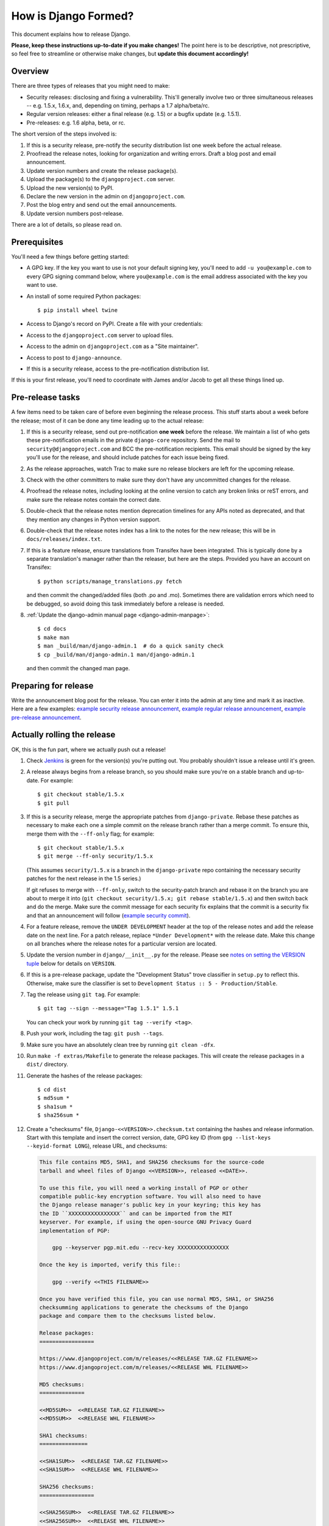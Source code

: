 =====================
How is Django Formed?
=====================

.. highlight:: console

This document explains how to release Django.

**Please, keep these instructions up-to-date if you make changes!** The point
here is to be descriptive, not prescriptive, so feel free to streamline or
otherwise make changes, but **update this document accordingly!**

Overview
========

There are three types of releases that you might need to make:

* Security releases: disclosing and fixing a vulnerability. This'll
  generally involve two or three simultaneous releases -- e.g.
  1.5.x, 1.6.x, and, depending on timing, perhaps a 1.7 alpha/beta/rc.

* Regular version releases: either a final release (e.g. 1.5) or a
  bugfix update (e.g. 1.5.1).

* Pre-releases: e.g. 1.6 alpha, beta, or rc.

The short version of the steps involved is:

#. If this is a security release, pre-notify the security distribution list
   one week before the actual release.

#. Proofread the release notes, looking for organization and writing errors.
   Draft a blog post and email announcement.

#. Update version numbers and create the release package(s).

#. Upload the package(s) to the ``djangoproject.com`` server.

#. Upload the new version(s) to PyPI.

#. Declare the new version in the admin on ``djangoproject.com``.

#. Post the blog entry and send out the email announcements.

#. Update version numbers post-release.

There are a lot of details, so please read on.

Prerequisites
=============

You'll need a few things before getting started:

* A GPG key. If the key you want to use is not your default signing key, you'll
  need to add ``-u you@example.com`` to every GPG signing command below, where
  ``you@example.com`` is the email address associated with the key you want to
  use.

* An install of some required Python packages::

      $ pip install wheel twine

* Access to Django's record on PyPI. Create a file with your credentials:

  .. snippet::
    :filename: ~/.pypirc

    [pypi]
    username:YourUsername
    password:YourPassword

* Access to the ``djangoproject.com`` server to upload files.

* Access to the admin on ``djangoproject.com`` as a "Site maintainer".

* Access to post to ``django-announce``.

* If this is a security release, access to the pre-notification distribution
  list.

If this is your first release, you'll need to coordinate with James and/or
Jacob to get all these things lined up.

Pre-release tasks
=================

A few items need to be taken care of before even beginning the release process.
This stuff starts about a week before the release; most of it can be done
any time leading up to the actual release:

#. If this is a security release, send out pre-notification **one week** before
   the release. We maintain a list of who gets these pre-notification emails in
   the private ``django-core`` repository. Send the mail to
   ``security@djangoproject.com`` and BCC the pre-notification recipients.
   This email should be signed by the key you'll use for the release, and
   should include patches for each issue being fixed.

#. As the release approaches, watch Trac to make sure no release blockers
   are left for the upcoming release.

#. Check with the other committers to make sure they don't have any
   uncommitted changes for the release.

#. Proofread the release notes, including looking at the online
   version to catch any broken links or reST errors, and make sure the
   release notes contain the correct date.

#. Double-check that the release notes mention deprecation timelines
   for any APIs noted as deprecated, and that they mention any changes
   in Python version support.

#. Double-check that the release notes index has a link to the notes
   for the new release; this will be in ``docs/releases/index.txt``.

#. If this is a feature release, ensure translations from Transifex have been
   integrated. This is typically done by a separate translation's manager
   rather than the releaser, but here are the steps. Provided you have an
   account on Transifex::

        $ python scripts/manage_translations.py fetch

   and then commit the changed/added files (both .po and .mo). Sometimes there
   are validation errors which need to be debugged, so avoid doing this task
   immediately before a release is needed.

#. :ref:`Update the django-admin manual page <django-admin-manpage>`::

        $ cd docs
        $ make man
        $ man _build/man/django-admin.1  # do a quick sanity check
        $ cp _build/man/django-admin.1 man/django-admin.1

   and then commit the changed man page.

Preparing for release
=====================

Write the announcement blog post for the release. You can enter it into the
admin at any time and mark it as inactive. Here are a few examples: `example
security release announcement`__, `example regular release announcement`__,
`example pre-release announcement`__.

__ https://www.djangoproject.com/weblog/2013/feb/19/security/
__ https://www.djangoproject.com/weblog/2012/mar/23/14/
__ https://www.djangoproject.com/weblog/2012/nov/27/15-beta-1/

Actually rolling the release
============================

OK, this is the fun part, where we actually push out a release!

#. Check `Jenkins`__ is green for the version(s) you're putting out. You
   probably shouldn't issue a release until it's green.

   __ http://djangoci.com

#. A release always begins from a release branch, so you should make sure
   you're on a stable branch and up-to-date. For example::

        $ git checkout stable/1.5.x
        $ git pull

#. If this is a security release, merge the appropriate patches from
   ``django-private``. Rebase these patches as necessary to make each one a
   simple commit on the release branch rather than a merge commit. To ensure
   this, merge them with the ``--ff-only`` flag; for example::

        $ git checkout stable/1.5.x
        $ git merge --ff-only security/1.5.x

   (This assumes ``security/1.5.x`` is a branch in the ``django-private`` repo
   containing the necessary security patches for the next release in the 1.5
   series.)

   If git refuses to merge with ``--ff-only``, switch to the security-patch
   branch and rebase it on the branch you are about to merge it into (``git
   checkout security/1.5.x; git rebase stable/1.5.x``) and then switch back and
   do the merge. Make sure the commit message for each security fix explains
   that the commit is a security fix and that an announcement will follow
   (`example security commit`__).

   __ https://github.com/django/django/commit/3ef4bbf495cc6c061789132e3d50a8231a89406b

#. For a feature release, remove the ``UNDER DEVELOPMENT`` header at the
   top of the release notes and add the release date on the next line. For a
   patch release, replace ``*Under Development*`` with the release date. Make
   this change on all branches where the release notes for a particular version
   are located.

#. Update the version number in ``django/__init__.py`` for the release.
   Please see `notes on setting the VERSION tuple`_ below for details
   on ``VERSION``.

#. If this is a pre-release package, update the "Development Status" trove
   classifier in ``setup.py`` to reflect this. Otherwise, make sure the
   classifier is set to ``Development Status :: 5 - Production/Stable``.

#. Tag the release using ``git tag``. For example::

        $ git tag --sign --message="Tag 1.5.1" 1.5.1

   You can check your work by running ``git tag --verify <tag>``.

#. Push your work, including the tag: ``git push --tags``.

#. Make sure you have an absolutely clean tree by running ``git clean -dfx``.

#. Run ``make -f extras/Makefile`` to generate the release packages. This will
   create the release packages in a ``dist/`` directory.

#. Generate the hashes of the release packages::

        $ cd dist
        $ md5sum *
        $ sha1sum *
        $ sha256sum *

#. Create a "checksums" file, ``Django-<<VERSION>>.checksum.txt`` containing
   the hashes and release information. Start with this template and insert the
   correct version, date, GPG key ID (from
   ``gpg --list-keys --keyid-format LONG``), release URL, and checksums:

   .. code-block:: text

    This file contains MD5, SHA1, and SHA256 checksums for the source-code
    tarball and wheel files of Django <<VERSION>>, released <<DATE>>.

    To use this file, you will need a working install of PGP or other
    compatible public-key encryption software. You will also need to have
    the Django release manager's public key in your keyring; this key has
    the ID ``XXXXXXXXXXXXXXXX`` and can be imported from the MIT
    keyserver. For example, if using the open-source GNU Privacy Guard
    implementation of PGP:

        gpg --keyserver pgp.mit.edu --recv-key XXXXXXXXXXXXXXXX

    Once the key is imported, verify this file::

        gpg --verify <<THIS FILENAME>>

    Once you have verified this file, you can use normal MD5, SHA1, or SHA256
    checksumming applications to generate the checksums of the Django
    package and compare them to the checksums listed below.

    Release packages:
    =================

    https://www.djangoproject.com/m/releases/<<RELEASE TAR.GZ FILENAME>>
    https://www.djangoproject.com/m/releases/<<RELEASE WHL FILENAME>>

    MD5 checksums:
    ==============

    <<MD5SUM>>  <<RELEASE TAR.GZ FILENAME>>
    <<MD5SUM>>  <<RELEASE WHL FILENAME>>

    SHA1 checksums:
    ===============

    <<SHA1SUM>>  <<RELEASE TAR.GZ FILENAME>>
    <<SHA1SUM>>  <<RELEASE WHL FILENAME>>

    SHA256 checksums:
    =================

    <<SHA256SUM>>  <<RELEASE TAR.GZ FILENAME>>
    <<SHA256SUM>>  <<RELEASE WHL FILENAME>>

#. Sign the checksum file (``gpg --clearsign --digest-algo SHA256
   Django-<version>.checksum.txt``). This generates a signed document,
   ``Django-<version>.checksum.txt.asc`` which you can then verify using ``gpg
   --verify Django-<version>.checksum.txt.asc``.

If you're issuing multiple releases, repeat these steps for each release.

Making the release(s) available to the public
=============================================

Now you're ready to actually put the release out there. To do this:

#. Upload the release package(s) to the djangoproject server, replacing
   A.B. with the appropriate version number, e.g. 1.5 for a 1.5.x release::

        $ scp Django-* djangoproject.com:/home/www/www/media/releases/A.B

#. Upload the checksum file(s)::

        $ scp Django-A.B.C.checksum.txt.asc djangoproject.com:/home/www/www/media/pgp/Django-A.B.C.checksum.txt

#. Test that the release packages install correctly using ``easy_install``
   and ``pip``. Here's one method (which requires `virtualenvwrapper`__)::

        $ RELEASE_VERSION='1.7.2'
        $ MAJOR_VERSION=`echo $RELEASE_VERSION| cut -c 1-3`

        $ mktmpenv
        $ easy_install https://www.djangoproject.com/m/releases/$MAJOR_VERSION/Django-$RELEASE_VERSION.tar.gz
        $ deactivate
        $ mktmpenv
        $ pip install https://www.djangoproject.com/m/releases/$MAJOR_VERSION/Django-$RELEASE_VERSION.tar.gz
        $ deactivate
        $ mktmpenv
        $ pip install https://www.djangoproject.com/m/releases/$MAJOR_VERSION/Django-$RELEASE_VERSION-py2.py3-none-any.whl
        $ deactivate

   This just tests that the tarballs are available (i.e. redirects are up) and
   that they install correctly, but it'll catch silly mistakes.

   __ https://pypi.python.org/pypi/virtualenvwrapper

#. Ask a few people on IRC to verify the checksums by visiting the checksums
   file (e.g. https://www.djangoproject.com/m/pgp/Django-1.5b1.checksum.txt)
   and following the instructions in it. For bonus points, they can also unpack
   the downloaded release tarball and verify that its contents appear to be
   correct (proper version numbers, no stray ``.pyc`` or other undesirable
   files).

#. Upload the release packages to PyPI (for pre-releases, only upload the wheel
   file)::

       $ twine upload -s dist/*

#. Go to the `Add release page in the admin`__, enter the new release number
   exactly as it appears in the name of the tarball (Django-<version>.tar.gz).
   So for example enter "1.5.1" or "1.4c2", etc. If the release is part of
   an LTS branch, mark it so.

   __ https://www.djangoproject.com/admin/releases/release/add/

#. Make the blog post announcing the release live.

#. For a new version release (e.g. 1.5, 1.6), update the default stable version
   of the docs by flipping the ``is_default`` flag to ``True`` on the
   appropriate ``DocumentRelease`` object in the ``docs.djangoproject.com``
   database (this will automatically flip it to ``False`` for all
   others); you can do this using the site's admin.

#. Post the release announcement to the |django-announce|, |django-developers|,
   and |django-users| mailing lists. This should include a link to the
   announcement blog post. If this is a security release, also include
   oss-security@lists.openwall.com.

#. Add a link to the blog post in the topic of the `#django` IRC channel:
   ``/msg chanserv TOPIC #django new topic goes here``.

Post-release
============

You're almost done! All that's left to do now is:

#. Update the ``VERSION`` tuple in ``django/__init__.py`` again,
   incrementing to whatever the next expected release will be. For
   example, after releasing 1.5.1, update ``VERSION`` to
   ``VERSION = (1, 5, 2, 'alpha', 0)``.

#. Add the release in `Trac's versions list`_ if necessary (and make it the
   default if it's a final release). Not all versions are declared;
   take example on previous releases.

#. If this was a security release, update :doc:`/releases/security` with
   details of the issues addressed.

.. _Trac's versions list: https://code.djangoproject.com/admin/ticket/versions

New stable branch tasks
=======================

There are several items to do in the time following the creation of a new
stable branch (often following an alpha release). Some of these tasks don't
need to be done by the releaser.

#. Create a new ``DocumentRelease`` object in the ``docs.djangoproject.com``
   database for the new version's docs, and update the
   ``docs/fixtures/doc_releases.json`` JSON fixture, so people without access
   to the production DB can still run an up-to-date copy of the docs site.

#. Create a stub release note for the new feature version. Use the stub from
   the previous feature release version or copy the contents from the previous
   feature version and delete most of the contents leaving only the headings.

#. Increase the default PBKDF2 iterations in
   ``django.contrib.auth.hashers.PBKDF2PasswordHasher`` by about 20%
   (pick a round number). Run the tests, and update the 3 failing
   hasher tests with the new values. Make sure this gets noted in the
   release notes (see the 1.8 release notes for an example).

#. Remove features that have reached the end of their deprecation cycle. Each
   removal should be done in a separate commit for clarity. In the commit
   message, add a "refs #XXXX" to the original ticket where the deprecation
   began if possible.

#. Remove ``.. versionadded::``, ``.. versionadded::``, and ``.. deprecated::``
   annotations in the documentation from two releases ago. For example, in
   Django 1.9, notes for 1.7 will be removed.

#. Add the new branch to `Read the Docs
   <https://readthedocs.org/projects/django/>`_. Since the automatically
   generated version names ("stable-A.B.x") differ from the version numbers
   we've used historically in Read the Docs ("A.B.x"), we currently ask Eric
   Holscher to add the version for us. Someday the alias functionality may be
   built-in to the Read the Docs UI.

Notes on setting the VERSION tuple
==================================

Django's version reporting is controlled by the ``VERSION`` tuple in
``django/__init__.py``. This is a five-element tuple, whose elements
are:

#. Major version.
#. Minor version.
#. Micro version.
#. Status -- can be one of "alpha", "beta", "rc" or "final".
#. Series number, for alpha/beta/RC packages which run in sequence
   (allowing, for example, "beta 1", "beta 2", etc.).

For a final release, the status is always "final" and the series
number is always 0. A series number of 0 with an "alpha" status will
be reported as "pre-alpha".

Some examples:

* ``(1, 2, 1, 'final', 0)`` → "1.2.1"

* ``(1, 3, 0, 'alpha', 0)`` → "1.3 pre-alpha"

* ``(1, 3, 0, 'beta', 2)`` → "1.3 beta 2"
